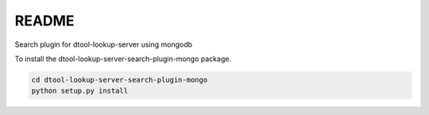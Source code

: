 README
======

Search plugin for dtool-lookup-server using mongodb

To install the dtool-lookup-server-search-plugin-mongo package.

.. code-block:: bash

    cd dtool-lookup-server-search-plugin-mongo
    python setup.py install
